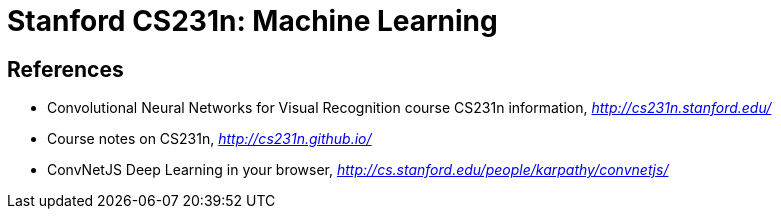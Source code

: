 Stanford CS231n: Machine Learning
================================

References
----------

- Convolutional Neural Networks for Visual Recognition course CS231n information, _http://cs231n.stanford.edu/_
- Course notes on CS231n, _http://cs231n.github.io/_
- ConvNetJS Deep Learning in your browser, _http://cs.stanford.edu/people/karpathy/convnetjs/_
